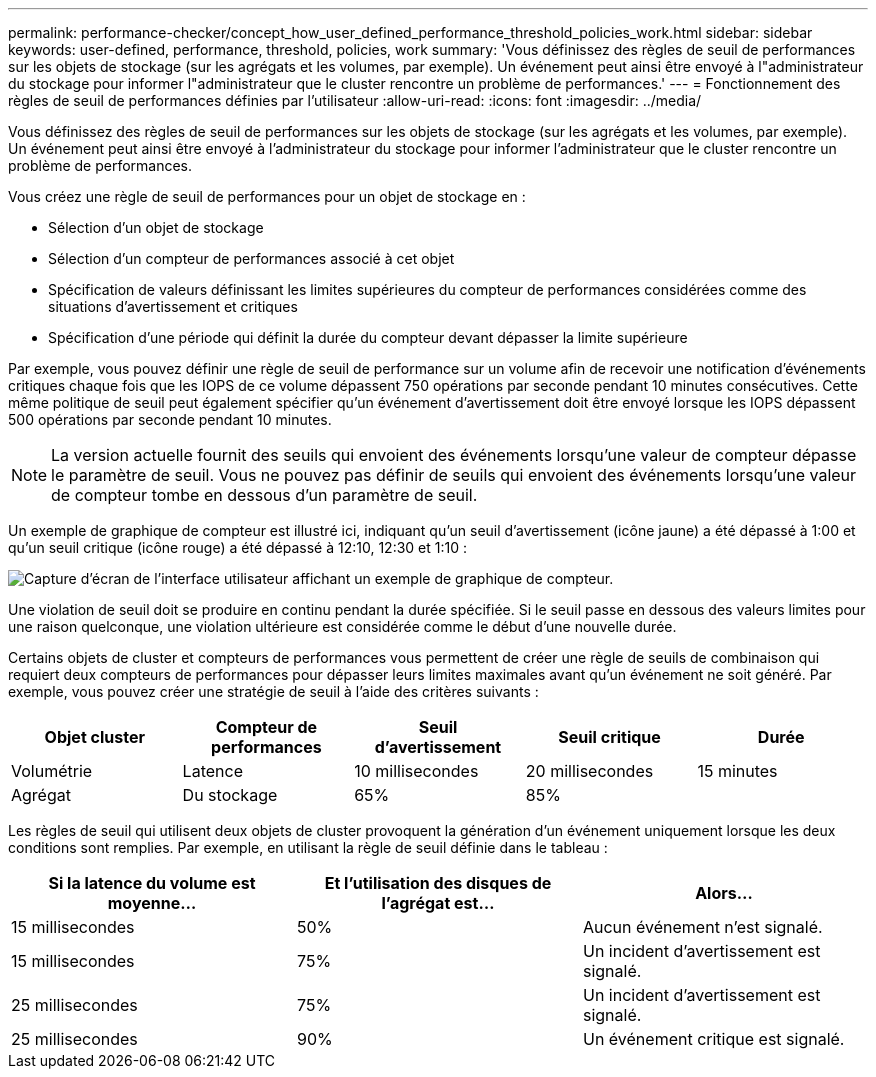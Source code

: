 ---
permalink: performance-checker/concept_how_user_defined_performance_threshold_policies_work.html 
sidebar: sidebar 
keywords: user-defined, performance, threshold, policies, work 
summary: 'Vous définissez des règles de seuil de performances sur les objets de stockage (sur les agrégats et les volumes, par exemple). Un événement peut ainsi être envoyé à l"administrateur du stockage pour informer l"administrateur que le cluster rencontre un problème de performances.' 
---
= Fonctionnement des règles de seuil de performances définies par l'utilisateur
:allow-uri-read: 
:icons: font
:imagesdir: ../media/


[role="lead"]
Vous définissez des règles de seuil de performances sur les objets de stockage (sur les agrégats et les volumes, par exemple). Un événement peut ainsi être envoyé à l'administrateur du stockage pour informer l'administrateur que le cluster rencontre un problème de performances.

Vous créez une règle de seuil de performances pour un objet de stockage en :

* Sélection d'un objet de stockage
* Sélection d'un compteur de performances associé à cet objet
* Spécification de valeurs définissant les limites supérieures du compteur de performances considérées comme des situations d'avertissement et critiques
* Spécification d'une période qui définit la durée du compteur devant dépasser la limite supérieure


Par exemple, vous pouvez définir une règle de seuil de performance sur un volume afin de recevoir une notification d'événements critiques chaque fois que les IOPS de ce volume dépassent 750 opérations par seconde pendant 10 minutes consécutives. Cette même politique de seuil peut également spécifier qu'un événement d'avertissement doit être envoyé lorsque les IOPS dépassent 500 opérations par seconde pendant 10 minutes.

[NOTE]
====
La version actuelle fournit des seuils qui envoient des événements lorsqu'une valeur de compteur dépasse le paramètre de seuil. Vous ne pouvez pas définir de seuils qui envoient des événements lorsqu'une valeur de compteur tombe en dessous d'un paramètre de seuil.

====
Un exemple de graphique de compteur est illustré ici, indiquant qu'un seuil d'avertissement (icône jaune) a été dépassé à 1:00 et qu'un seuil critique (icône rouge) a été dépassé à 12:10, 12:30 et 1:10 :

image::../media/opm2_threshold_breach.gif[Capture d'écran de l'interface utilisateur affichant un exemple de graphique de compteur.]

Une violation de seuil doit se produire en continu pendant la durée spécifiée. Si le seuil passe en dessous des valeurs limites pour une raison quelconque, une violation ultérieure est considérée comme le début d'une nouvelle durée.

Certains objets de cluster et compteurs de performances vous permettent de créer une règle de seuils de combinaison qui requiert deux compteurs de performances pour dépasser leurs limites maximales avant qu'un événement ne soit généré. Par exemple, vous pouvez créer une stratégie de seuil à l'aide des critères suivants :

|===
| Objet cluster | Compteur de performances | Seuil d'avertissement | Seuil critique | Durée 


 a| 
Volumétrie
 a| 
Latence
 a| 
10 millisecondes
 a| 
20 millisecondes
 a| 
15 minutes



 a| 
Agrégat
 a| 
Du stockage
 a| 
65%
 a| 
85%
 a| 

|===
Les règles de seuil qui utilisent deux objets de cluster provoquent la génération d'un événement uniquement lorsque les deux conditions sont remplies. Par exemple, en utilisant la règle de seuil définie dans le tableau :

|===
| Si la latence du volume est moyenne... | Et l'utilisation des disques de l'agrégat est... | Alors... 


 a| 
15 millisecondes
 a| 
50%
 a| 
Aucun événement n'est signalé.



 a| 
15 millisecondes
 a| 
75%
 a| 
Un incident d'avertissement est signalé.



 a| 
25 millisecondes
 a| 
75%
 a| 
Un incident d'avertissement est signalé.



 a| 
25 millisecondes
 a| 
90%
 a| 
Un événement critique est signalé.

|===